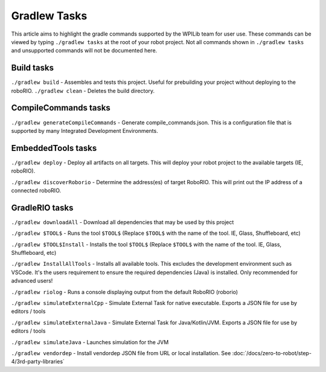 Gradlew Tasks
=============

This article aims to highlight the gradle commands supported by the WPILib team for user use. These commands can be viewed by typing ``./gradlew tasks`` at the root of your robot project. Not all commands shown in ``./gradlew tasks`` and unsupported commands will not be documented here.

Build tasks
-----------

``./gradlew build`` - Assembles and tests this project. Useful for prebuilding your project without deploying to the roboRIO.
``./gradlew clean`` - Deletes the build directory.

CompileCommands tasks
---------------------

``./gradlew generateCompileCommands`` - Generate compile_commands.json. This is a configuration file that is supported by many Integrated Development Environments.

EmbeddedTools tasks
-------------------

``./gradlew deploy`` - Deploy all artifacts on all targets. This will deploy your robot project to the available targets (IE, roboRIO).

``./gradlew discoverRoborio`` - Determine the address(es) of target RoboRIO. This will print out the IP address of a connected roboRIO.

GradleRIO tasks
---------------

``./gradlew downloadAll`` - Download all dependencies that may be used by this project

``./gradlew $TOOL$`` - Runs the tool ``$TOOL$`` (Replace ``$TOOL$`` with the name of the tool. IE, Glass, Shuffleboard, etc)

``./gradlew $TOOL$Install`` - Installs the tool ``$TOOL$`` (Replace ``$TOOL$`` with the name of the tool. IE, Glass, Shuffleboard, etc)

``./gradlew InstallAllTools`` - Installs all available tools. This excludes the development environment such as VSCode. It's the users requirement to ensure the required dependencies (Java) is installed. Only recommended for advanced users!

``./gradlew riolog`` - Runs a console displaying output from the default RoboRIO (roborio)

``./gradlew simulateExternalCpp`` - Simulate External Task for native executable. Exports a JSON file for use by editors / tools

``./gradlew simulateExternalJava`` - Simulate External Task for Java/Kotlin/JVM. Exports a JSON file for use by editors / tools

``./gradlew simulateJava`` - Launches simulation for the JVM

``./gradlew vendordep`` - Install vendordep JSON file from URL or local installation. See :doc:`/docs/zero-to-robot/step-4/3rd-party-libraries`
